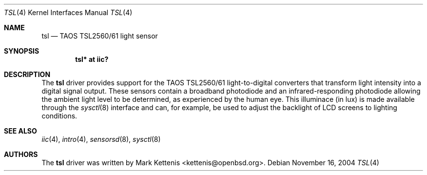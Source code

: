 .\"	$OpenBSD: src/share/man/man4/tsl.4,v 1.6 2007/05/29 03:39:43 cnst Exp $
.\"
.\" Copyright (c) 2005 Mark Kettenis <kettenis@openbsd.org>
.\"
.\" Permission to use, copy, modify, and distribute this software for any
.\" purpose with or without fee is hereby granted, provided that the above
.\" copyright notice and this permission notice appear in all copies.
.\"
.\" THE SOFTWARE IS PROVIDED "AS IS" AND THE AUTHOR DISCLAIMS ALL WARRANTIES
.\" WITH REGARD TO THIS SOFTWARE INCLUDING ALL IMPLIED WARRANTIES OF
.\" MERCHANTABILITY AND FITNESS. IN NO EVENT SHALL THE AUTHOR BE LIABLE FOR
.\" ANY SPECIAL, DIRECT, INDIRECT, OR CONSEQUENTIAL DAMAGES OR ANY DAMAGES
.\" WHATSOEVER RESULTING FROM LOSS OF USE, DATA OR PROFITS, WHETHER IN AN
.\" ACTION OF CONTRACT, NEGLIGENCE OR OTHER TORTIOUS ACTION, ARISING OUT OF
.\" OR IN CONNECTION WITH THE USE OR PERFORMANCE OF THIS SOFTWARE.
.\"
.Dd November 16, 2004
.Dt TSL 4
.Os
.Sh NAME
.Nm tsl
.Nd TAOS TSL2560/61 light sensor
.Sh SYNOPSIS
.Cd "tsl* at iic?"
.Sh DESCRIPTION
The
.Nm
driver provides support for the TAOS TSL2560/61 light-to-digital
converters that transform light intensity into a digital signal
output.
These sensors contain a broadband photodiode and an
infrared-responding photodiode allowing the ambient light level to be
determined, as experienced by the human eye.
This illuminace (in lux) is made available through the
.Xr sysctl 8
interface and can, for example, be used to adjust the backlight of LCD
screens to lighting conditions.
.Sh SEE ALSO
.Xr iic 4 ,
.Xr intro 4 ,
.Xr sensorsd 8 ,
.Xr sysctl 8
.Sh AUTHORS
.An -nosplit
The
.Nm
driver was written by
.An Mark Kettenis Aq kettenis@openbsd.org .

